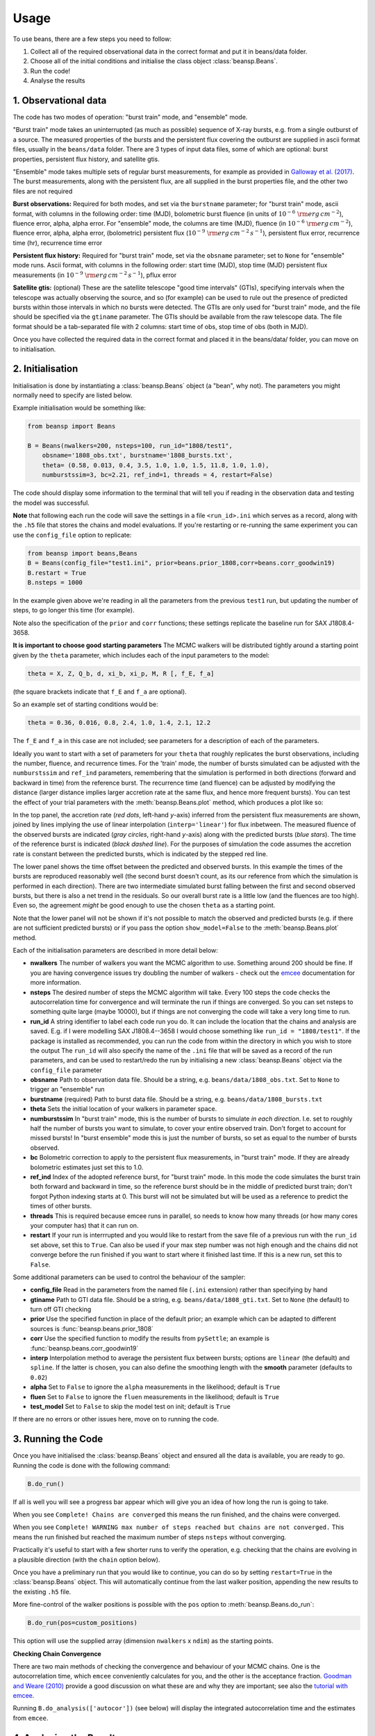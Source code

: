 =====
Usage
=====

To use beans, there are a few steps you need to follow:

1. Collect all of the required observational data in the correct format and put it in beans/data folder.
2. Choose all of the initial conditions and initialise the class object :class:`beansp.Beans`.
3. Run the code!
4. Analyse the results


1. Observational data
---------------------

The code has two modes of operation: "burst train" mode, and "ensemble"
mode.

"Burst train" mode takes an uninterrupted (as much as possible) sequence
of X-ray bursts, e.g. from a single outburst of a source. The measured
properties of the bursts and the persistent flux covering the outburst are
supplied in ascii format files, usually in the ``beans/data`` folder. There
are 3 types of input data files, some of which are optional:
burst properties, persistent flux history, and satellite gtis.

"Ensemble" mode takes multiple sets of regular burst measurements, for
example as provided in `Galloway et al. (2017)`_.  The burst measurements,
along with the persistent flux, are all supplied in the burst properties file, and the other two files are not required

.. _Galloway et al. (2017): https://ui.adsabs.harvard.edu/abs/2017PASA...34...19G

**Burst observations:**
Required for both modes, and set via the ``burstname`` parameter; for "burst train" mode, ascii format, with columns in the following order:
time (MJD), bolometric burst fluence (in units of
:math:`10^{-6}\ \rm{erg\,cm^{-2}}`),
fluence error, alpha, alpha
error. For "ensemble" mode, the columns are
time (MJD), fluence (in :math:`10^{-6}\ \rm{erg\,cm^{-2}}`),
fluence error, alpha, alpha
error, (bolometric) persistent flux
(:math:`10^{-9}\ \rm{erg\,cm^{-2}\,s^{-1}}`),
persistent flux error, recurrence time (hr), recurrence time error

**Persistent flux history:**
Required for "burst train" mode, set via the ``obsname`` parameter; set to
``None`` for "ensemble" mode runs.
Ascii format, with columns in the following order:
start time (MJD), stop time (MJD) persistent flux measurements (in 
:math:`10^{-9}\ \rm{erg\,cm^{-2}\,s^{-1}}`),
pflux error



**Satellite gtis:**
(optional) These are the satellite telescope "good time intervals" (GTIs), specifying
intervals when the telescope was actually observing the source, and so
(for example) can be used to rule out the presence of predicted bursts
within those intervals in which no bursts were detected. The GTIs are
only used for "burst train" mode, and the file should be specified via the
``gtiname`` parameter. The GTIs should be available from the raw telescope data. The file format should be a tab-separated file with 2 columns: start time of obs, stop time of obs (both in MJD).

Once you have collected the required data in the correct format and placed it in the beans/data/ folder, you can move on to initialisation.


2. Initialisation
-----------------

Initialisation is done by instantiating a :class:`beansp.Beans` object (a "bean", why
not). The parameters you might normally
need to specify are listed below.

Example initialisation would be something like:

.. code-block:: python

    from beansp import Beans

    B = Beans(nwalkers=200, nsteps=100, run_id="1808/test1", 
        obsname='1808_obs.txt', burstname='1808_bursts.txt', 
        theta= (0.58, 0.013, 0.4, 3.5, 1.0, 1.0, 1.5, 11.8, 1.0, 1.0), 
        numburstssim=3, bc=2.21, ref_ind=1, threads = 4, restart=False)

The code should display some information to the terminal that will tell you if reading in the observation data and testing the model was successful. 

**Note** that following each run the code will save the settings in a file
``<run_id>.ini`` which serves as a record, along with the ``.h5`` file
that stores the chains and model evaluations. If you're restarting or
re-running the same experiment you can use the ``config_file`` option to
replicate:

.. code-block:: python

    from beansp import beans,Beans
    B = Beans(config_file="test1.ini", prior=beans.prior_1808,corr=beans.corr_goodwin19)
    B.restart = True
    B.nsteps = 1000
 
In the example given above we're reading in all the parameters from the
previous ``test1`` run, but updating the number of steps, to go longer this
time (for example).

Note also the specification of the ``prior`` and ``corr`` functions; these
settings replicate the baseline run for SAX J1808.4-3658.

**It is important to choose good starting parameters** The
MCMC walkers will be distributed tightly around a starting point given by
the ``theta`` parameter, which includes each of the input parameters to the model:

.. code-block:: python

    theta = X, Z, Q_b, d, xi_b, xi_p, M, R [, f_E, f_a]

(the square brackets indicate that ``f_E`` and ``f_a`` are optional). 

So an example set of starting conditions would be:

.. code-block:: python

    theta = 0.36, 0.016, 0.8, 2.4, 1.0, 1.4, 2.1, 12.2

The ``f_E`` and ``f_a`` in this case are not included; see parameters for a description of each of the parameters.

Ideally you want to
start with a set of parameters for your ``theta`` that roughly replicates
the burst observations, including the number, fluence, and recurrence
times. For the 'train' mode, the number of bursts simulated can be
adjusted with the ``numburstssim`` and ``ref_ind`` parameters, remembering
that the simulation is performed in both directions (forward and backward
in time) from the reference burst.
The recurrence time (and fluence) can be adjusted by
modifying the distance (larger distance implies larger accretion rate at
the same flux, and hence more frequent bursts). You can test the effect of
your trial parameters with the :meth:`beansp.Beans.plot` method,
which produces a plot like so:

.. image:: plot_model_example.png
   :width: 600

In the top panel, the accretion rate (*red dots*, left-hand *y*-axis)
inferred from the persistent flux measurements are
shown, joined by lines implying the use of linear interpolation
(``interp='linear'``) for flux inbetween.
The measured fluence of the observed bursts are indicated (*gray circles*,
right-hand *y*-axis) along with the predicted bursts (*blue stars*).
The time of the reference burst is indicated (*black dashed line*).
For the purposes of simulation the code assumes the accretion rate is
constant between the predicted bursts, which is indicated by the
stepped red line. 

The lower panel shows the time offset between the predicted and observed
bursts.  In this example the times of the bursts are reproduced
reasonably well (the second burst doesn't count, as its our reference from
which the simulation is performed in each direction). There are two
intermediate simulated burst falling between the first and second observed
bursts, but there is also a net trend in the residuals.  So our overall burst
rate is a little low (and the fluences are too high). Even so, the
agreement *might* be good enough to use the chosen ``theta`` as a starting
point. 

Note that the lower panel will not be shown if it's not possible to match
the observed and predicted bursts (e.g. if there are not sufficient
predicted bursts) or if you pass  the option ``show_model=False`` to 
the :meth:`beansp.Beans.plot` method.

Each of the initialisation parameters are described in more detail below:

- **nwalkers**
  The number of walkers you want the MCMC algorithm to use. Something around 200 should be fine. If you are having convergence issues try doubling the number of walkers - check out the `emcee <https://emcee.readthedocs.io>`_ documentation for more information.

- **nsteps**
  The desired number of steps the MCMC algorithm will take. Every 100 steps the code checks the autocorrelation time for convergence and will terminate the run if things are converged. So you can set nsteps to something quite large (maybe 10000), but if things are not converging the code will take a very long time to run.

- **run_id**
  A string identifier to label each code run you do.  It can include the location that the chains and analysis are saved. E.g.  if I were modelling SAX J1808.4--3658 I would choose something like ``run_id = "1808/test1"``.  If the package is installed as recommended, you can run the code from within the directory in which you wish to store the output The ``run_id`` will also specify the name of the ``.ini`` file that will be saved as a record of the run parameters, and can be used to restart/redo the run by initialising a new :class:`beansp.Beans` object via the ``config_file`` parameter

- **obsname**
  Path to observation data file. Should be a string, e.g.  ``beans/data/1808_obs.txt``. Set to ``None`` to trigger an "ensemble" run

- **burstname**
  (required) Path to burst data file. Should be a string, e.g.  ``beans/data/1808_bursts.txt``

- **theta**
  Sets the initial location of your walkers in parameter space. 

- **numburstssim**
  In "burst train" mode, this is the number of bursts to simulate *in each direction*. I.e. set to roughly half the number of bursts you want to simulate, to cover your entire observed train. Don't forget to account for missed bursts!  In "burst ensemble" mode this is just the number of bursts, so set as equal to the number of bursts observed.

- **bc**
  Bolometric correction to apply to the persistent flux measurements, in "burst train" mode. If they are already bolometric estimates just set this to 1.0.

- **ref_ind**
  Index of the adopted reference burst, for "burst train" mode. In this mode the code simulates the burst train both forward and backward in time, so the reference burst should be in the middle of predicted burst train; don't forgot Python indexing starts at 0. This burst will not be simulated but will be used as a reference to predict the times of other bursts.

- **threads**
  This is required because emcee runs in parallel, so needs to know how many threads (or how many cores your computer has) that it can run on. 

- **restart**
  If your run is interrrupted and you would like to restart from the save file of a previous run with the ``run_id`` set above, set this to ``True``.  Can also be used if your max step number was not high enough and the chains did not converge before the run finished if you want to start where it finished last time. If this is a new run, set this to ``False``.

Some additional parameters can be used to control the behaviour of the
sampler:

- **config_file**
  Read in the parameters from the named file (``.ini`` extension) rather than specifying by hand

- **gtiname**
  Path to GTI data file. Should be a string, e.g.  ``beans/data/1808_gti.txt``. Set to ``None`` (the default) to turn off GTI checking

- **prior**
  Use the specified function in place of the default prior; an example which can be adapted to different sources is :func:`beansp.beans.prior_1808`

- **corr**
  Use the specified function to modify the results from ``pySettle``; an example is :func:`beansp.beans.corr_goodwin19`

- **interp**
  Interpolation method to average the persistent flux between bursts; options are ``linear`` (the default) and ``spline``. If the latter is chosen, you can also define the smoothing length with the **smooth** parameter (defaults to ``0.02``)

- **alpha**
  Set to ``False`` to ignore the ``alpha`` measurements in the likelihood; default is ``True``

- **fluen**
  Set to ``False`` to ignore the ``fluen`` measurements in the likelihood; default is ``True``

- **test_model**
  Set to ``False`` to skip the model test on init; default is ``True``

If there are no errors or other issues here, move on to running the code.

3. Running the Code
-------------------

Once you have initialised the :class:`beansp.Beans` object and ensured all the data is
available, you are ready to go. Running the code is done with the following command:

.. code-block:: python

    B.do_run()


If all is well you will see a progress bar appear which will give you an idea of how long the run is going to take.

When you see ``Complete! Chains are converged`` this means the run finished, and the chains were converged.

When you see ``Complete! WARNING max number of steps reached but chains
are not converged.`` This means the run finished but reached the maximum
number of steps ``nsteps`` without converging.

Practically it's useful to start with a few shorter runs to verify the
operation, e.g. checking that the chains are evolving in a plausible
direction (with the ``chain`` option below). 

Once you have a preliminary run that you would like to continue, you can
do so by setting ``restart=True`` in the :class:`beansp.Beans` object.
This will automatically continue from the last walker position, appending
the new results to the existing ``.h5`` file.

More fine-control of the walker positions is possible with the ``pos``
option to :meth:`beansp.Beans.do_run`:

.. code-block:: python

    B.do_run(pos=custom_positions)

This option will use the supplied
array (dimension ``nwalkers`` x ``ndim``) as the starting points.

**Checking Chain Convergence**

There are two main methods of checking the convergence and behaviour of
your MCMC chains. One is the autocorrelation time, which ``emcee``
conveniently calculates for you, and the other is the acceptance fraction.
`Goodman and Weare (2010) <https://msp.org/camcos/2010/5-1/p04.xhtml>`_
provide a good discussion on what these are and why they are important;
see also the `tutorial with emcee <https://emcee.readthedocs.io/en/stable/tutorials/autocorr>`_. 

Running ``B.do_analysis(['autocor'])`` (see below) will display the integrated
autocorrelation time and the estimates from ``emcee``.

4. Analysing the Results
------------------------

The output of the MCMC algorithm is saved in HDF5 format, and will be
located in whichever folder you chose when you set ``run_id``. For initial analysis of the chains you can run:

.. code-block:: python

    B.do_analysis()

And it will create a plot showing the estimated autocorrelation times
throughout the run, as well as the posterior distributions of your
parameters.

Typically you will omit the initial "burn-in" phase and only use the
walker positions in the later part of the run; you can specify how many
steps to skip with the ``burnin`` parameter.

The model predictions at each step are saved in the "blobs" part of the sampler, which are used together with the parameter values to display the various plots below. For compatibility with the HDF5 format the model prediction dictionary must be converted to a string, and so it needs to be turned back into a dictionary item-by-item (e.g. with ``eval``) when you read in the save file.

Several other options are possible for built-in analysis, and can be
specified via the ``options`` keyword to :meth:`beansp.Beans.do_analysis`,
which accepts a list of strings, specifying one or more of:

``autocor``
  plot estimates of the autocorrelation times for each parameter, as a function of timestep

``chain``
  plot the first 300 iterations of the chains

``posteriors``
  show a "corner" plot giving the distirbution of the raw posteriors of the model parameters

``mrcorner``
  show a "corner" plot with just the neutron star parameters, *M*, *R*, *g* and *1+z*

``fig6``
  replicate Figure 6 from `Goodwin et al. (2019) <https://doi.org/10.1093/mnras/stz2638>`_, a "corner" plot with *xi_b*, *xi_p*, *d*, *Q_b*, *Z*

``fig8``
  replicate Figure 8 from `Goodwin et al. (2019) <https://doi.org/10.1093/mnras/stz2638>`_, plotting *xi_b* vs. *xi_p* and models (where available, via the `concord <https://github.com/outs1der/concord>`_ repository) for comparison',

``comparison``
  plot the observed and predicted burst times and fluences

You can choose to display the figures for each analysis, or save to a PDF
by specifying ``savefig=True`` in the call to
:meth:`beansp.Beans.do_analysis`.

**Observed-predicted burst time comparisons**

The ``comparison`` analysis option behaves in a special way, which affects
some of the other analyses. Depending on the range of walkers, you may
have different numbers of predicted bursts at different walker positions.
The ``comparison`` analysis will group these and plot their burst
statistics separately, to help you gauge which is the best option to
pursue (for example). 

.. image:: comparison_example.png
   :width: 600

An extreme example is shown for a run for IGR J17498-2921 above, where
there are 6 different solution sets with different numbers of predicted
bursts. The relative agreement can be gauged in the residual plot below,
as well as the RMS offset between the predicted and observed bursts, which
is displayed for each model. In this case the 21-burst solution is the
preferred one, with an RMS error of only 1.92 hr.

The different solutions corresponding to different burst numbers are
retained in the posterior object, so that if you subsequently call the
``posteriors`` option in :meth:`beansp.Beans.do_analysis` the posteriors
will also be plotted separately for each different group. For the extreme
case above the posteriors get rather busy...

.. image:: posteriors_example.png
   :width: 600

To "home in" on the best solution you could recover the last set of
samples and choose only those walkers fitting the 21-burst solution:

.. code-block:: python

    p, *dummy = B.reader.get_last_sample()
    np.shape(p)
    (200, 8)
    good = np.array(B.model_pred['partition'])[-200:] == 21
    len(np.where(good)[0])
    39

Only 39 samples are not so many to continue with the run, but you could
use them as a starting point and distribute new walkers around them, and
continue the runs from these positions using the ``pos`` 
option to :meth:`beansp.Beans.do_run` (see above).

**Obtaining Parameter Constraints**

The model parameter posterior distributions are the most detailed
constraints on your parameters provided by the  MCMC algorithm. However,
you may wish to summarise by giving central values with uncertainties to
report for the parameters. There are a few ways this can be done; e.g.
take the maximum likelihood value and the upper and lower limits
encompassing the desired confidence fraction, or you could take the 50th
percentile value of
the distributions. The analysis code in :meth:`beansp.Beans.do_analysis`
does this one way, but you should always check multiple methods and see if
the results are significantly different.

The central values of these and 1 sigma
uncertainties are saved in the text file
``(run_id)_parameterconstraints_pred.txt``.

The  model predictions include the burst time, fluence, and alpha, which are stored as arrays containing an entry for each of the predicted bursts. These arrays will include as many elements as are chosen via the ``numburstssim`` parameter on initialisation.  The time array has 1 extra element than the fluence and alpha arrays, because the latter parameters do not include predictions for the reference burst (with index ``ref_ind``).
